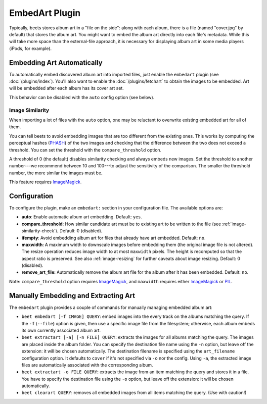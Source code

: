 EmbedArt Plugin
===============

Typically, beets stores album art in a "file on the side": along with each
album, there is a file (named "cover.jpg" by default) that stores the album art.
You might want to embed the album art directly into each file's metadata. While
this will take more space than the external-file approach, it is necessary for
displaying album art in some media players (iPods, for example).

Embedding Art Automatically
---------------------------

To automatically embed discovered album art into imported files, just enable
the ``embedart`` plugin (see :doc:`/plugins/index`). You'll also want to enable the
:doc:`/plugins/fetchart` to obtain the images to be embedded. Art will be
embedded after each album has its cover art set.

This behavior can be disabled with the ``auto`` config option (see below).

.. _image-similarity-check:

Image Similarity
''''''''''''''''

When importing a lot of files with the ``auto`` option, one may be reluctant to
overwrite existing embedded art for all of them.

You can tell beets to avoid embedding images that are too different from the
existing ones.
This works by computing the perceptual hashes (`PHASH`_) of the two images and
checking that the difference between the two does not exceed a
threshold. You can set the threshold with the ``compare_threshold`` option.

A threshold of 0 (the default) disables similarity checking and always embeds
new images. Set the threshold to another number---we recommend between 10 and
100---to adjust the sensitivity of the comparison. The smaller the threshold
number, the more similar the images must be.

This feature requires `ImageMagick`_.

Configuration
-------------

To configure the plugin, make an ``embedart:`` section in your configuration
file. The available options are:

- **auto**: Enable automatic album art embedding.
  Default: ``yes``.
- **compare_threshold**: How similar candidate art must be to
  existing art to be written to the file (see :ref:`image-similarity-check`).
  Default: 0 (disabled).
- **ifempty**: Avoid embedding album art for files that already have art
  embedded.
  Default: ``no``.
- **maxwidth**: A maximum width to downscale images before embedding
  them (the original image file is not altered). The resize operation reduces
  image width to at most ``maxwidth`` pixels. The height is recomputed so that
  the aspect ratio is preserved. See also :ref:`image-resizing` for further
  caveats about image resizing.
  Default: 0 (disabled).
- **remove_art_file**: Automatically remove the album art file for the album
  after it has been embedded.
  Default: ``no``.

Note: ``compare_threshold`` option requires `ImageMagick`_, and ``maxwidth``
requires either `ImageMagick`_ or `PIL`_.

.. _PIL: http://www.pythonware.com/products/pil/
.. _ImageMagick: http://www.imagemagick.org/
.. _PHASH: http://www.fmwconcepts.com/misc_tests/perceptual_hash_test_results_510/

Manually Embedding and Extracting Art
-------------------------------------

The ``embedart`` plugin provides a couple of commands for manually managing
embedded album art:

* ``beet embedart [-f IMAGE] QUERY``: embed images into the every track on the
  albums matching the query. If the ``-f`` (``--file``) option is given, then
  use a specific image file from the filesystem; otherwise, each album embeds
  its own currently associated album art.

* ``beet extractart [-a] [-n FILE] QUERY``: extracts the images for all albums
  matching the query. The images are placed inside the album folder. You can
  specify the destination file name using the ``-n`` option, but leave off the
  extension: it will be chosen automatically. The destination filename is
  specified using the ``art_filename`` configuration option. It defaults to
  ``cover`` if it's not specified via ``-o`` nor the config.
  Using ``-a``, the extracted image files are automatically associated with the
  corresponding album.

* ``beet extractart -o FILE QUERY``: extracts the image from an item matching
  the query and stores it in a file. You have to specify the destination file
  using the ``-o`` option, but leave off the extension: it will be chosen
  automatically.

* ``beet clearart QUERY``: removes all embedded images from all items matching
  the query. (Use with caution!)
